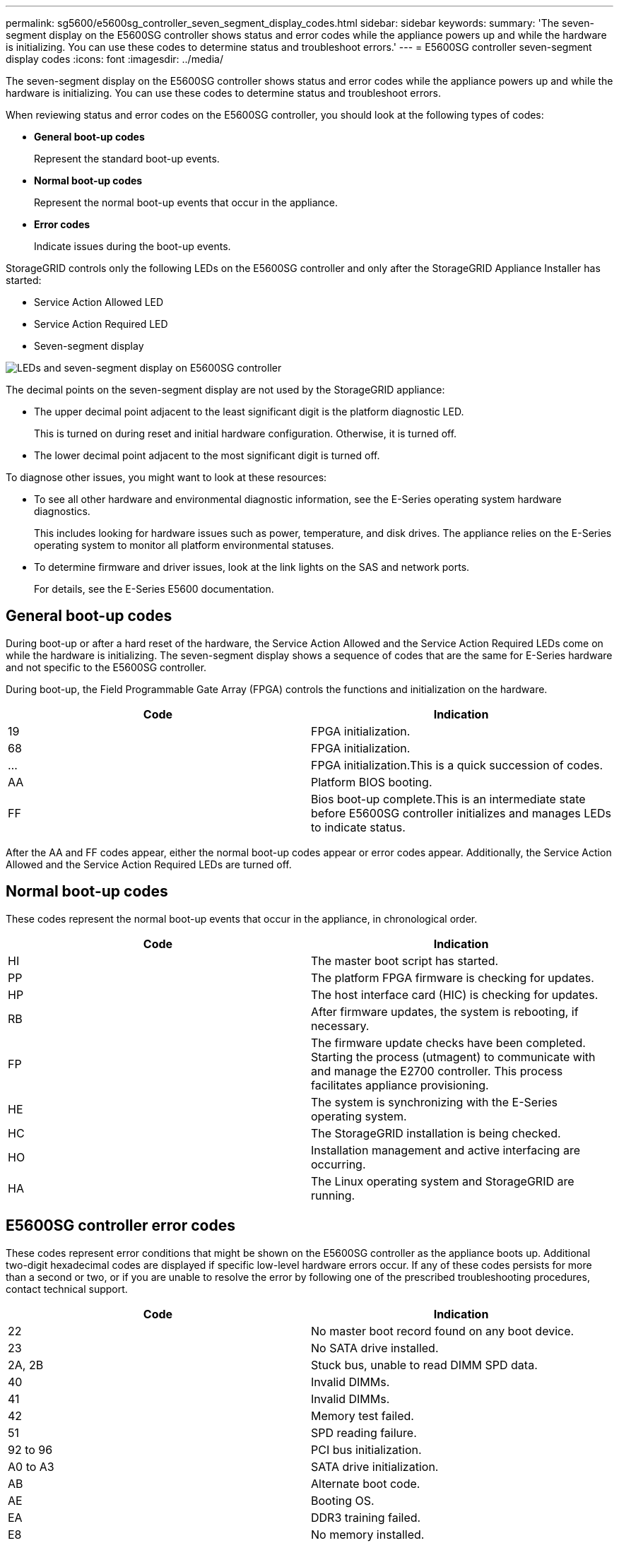 ---
permalink: sg5600/e5600sg_controller_seven_segment_display_codes.html
sidebar: sidebar
keywords:
summary: 'The seven-segment display on the E5600SG controller shows status and error codes while the appliance powers up and while the hardware is initializing. You can use these codes to determine status and troubleshoot errors.'
---
= E5600SG controller seven-segment display codes
:icons: font
:imagesdir: ../media/

[.lead]
The seven-segment display on the E5600SG controller shows status and error codes while the appliance powers up and while the hardware is initializing. You can use these codes to determine status and troubleshoot errors.

When reviewing status and error codes on the E5600SG controller, you should look at the following types of codes:

* *General boot-up codes*
+
Represent the standard boot-up events.

* *Normal boot-up codes*
+
Represent the normal boot-up events that occur in the appliance.

* *Error codes*
+
Indicate issues during the boot-up events.

StorageGRID controls only the following LEDs on the E5600SG controller and only after the StorageGRID Appliance Installer has started:

* Service Action Allowed LED
* Service Action Required LED
* Seven-segment display

image::../media/appliance_e5600_leds.gif[LEDs and seven-segment display on E5600SG controller]

The decimal points on the seven-segment display are not used by the StorageGRID appliance:

* The upper decimal point adjacent to the least significant digit is the platform diagnostic LED.
+
This is turned on during reset and initial hardware configuration. Otherwise, it is turned off.

* The lower decimal point adjacent to the most significant digit is turned off.

To diagnose other issues, you might want to look at these resources:

* To see all other hardware and environmental diagnostic information, see the E-Series operating system hardware diagnostics.
+
This includes looking for hardware issues such as power, temperature, and disk drives. The appliance relies on the E-Series operating system to monitor all platform environmental statuses.

* To determine firmware and driver issues, look at the link lights on the SAS and network ports.
+
For details, see the E-Series E5600 documentation.

== General boot-up codes

During boot-up or after a hard reset of the hardware, the Service Action Allowed and the Service Action Required LEDs come on while the hardware is initializing. The seven-segment display shows a sequence of codes that are the same for E-Series hardware and not specific to the E5600SG controller.

During boot-up, the Field Programmable Gate Array (FPGA) controls the functions and initialization on the hardware.

[options="header"]
|===
| Code| Indication
a|
19
a|
FPGA initialization.
a|
68
a|
FPGA initialization.
a|
...
a|
FPGA initialization.This is a quick succession of codes.

a|
AA
a|
Platform BIOS booting.
a|
FF
a|
Bios boot-up complete.This is an intermediate state before E5600SG controller initializes and manages LEDs to indicate status.

|===
After the AA and FF codes appear, either the normal boot-up codes appear or error codes appear. Additionally, the Service Action Allowed and the Service Action Required LEDs are turned off.

== Normal boot-up codes

These codes represent the normal boot-up events that occur in the appliance, in chronological order.

[options="header"]
|===
| Code| Indication
a|
HI
a|
The master boot script has started.
a|
PP
a|
The platform FPGA firmware is checking for updates.
a|
HP
a|
The host interface card (HIC) is checking for updates.
a|
RB
a|
After firmware updates, the system is rebooting, if necessary.
a|
FP
a|
The firmware update checks have been completed. Starting the process (utmagent) to communicate with and manage the E2700 controller. This process facilitates appliance provisioning.
a|
HE
a|
The system is synchronizing with the E-Series operating system.
a|
HC
a|
The StorageGRID installation is being checked.
a|
HO
a|
Installation management and active interfacing are occurring.
a|
HA
a|
The Linux operating system and StorageGRID are running.
|===

== E5600SG controller error codes

These codes represent error conditions that might be shown on the E5600SG controller as the appliance boots up. Additional two-digit hexadecimal codes are displayed if specific low-level hardware errors occur. If any of these codes persists for more than a second or two, or if you are unable to resolve the error by following one of the prescribed troubleshooting procedures, contact technical support.

[options="header"]
|===
| Code| Indication
a|
22
a|
No master boot record found on any boot device.
a|
23
a|
No SATA drive installed.
a|
2A, 2B
a|
Stuck bus, unable to read DIMM SPD data.
a|
40
a|
Invalid DIMMs.
a|
41
a|
Invalid DIMMs.
a|
42
a|
Memory test failed.
a|
51
a|
SPD reading failure.
a|
92 to 96
a|
PCI bus initialization.
a|
A0 to A3
a|
SATA drive initialization.
a|
AB
a|
Alternate boot code.
a|
AE
a|
Booting OS.
a|
EA
a|
DDR3 training failed.
a|
E8
a|
No memory installed.
a|
EU
a|
The installation script was not found.
a|
EP
a|
"ManageSGA" code indicates that pregrid communication with the E2700 controller failed.
|===

.Related information

xref:troubleshooting_hardware_installation.adoc[Troubleshooting the hardware installation]

https://mysupport.netapp.com/site/global/dashboard[NetApp Support^]
